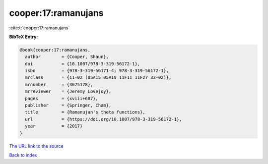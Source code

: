 cooper:17:ramanujans
====================

:cite:t:`cooper:17:ramanujans`

**BibTeX Entry:**

.. code-block:: bibtex

   @book{cooper:17:ramanujans,
     author        = {Cooper, Shaun},
     doi           = {10.1007/978-3-319-56172-1},
     isbn          = {978-3-319-56171-4; 978-3-319-56172-1},
     mrclass       = {11-02 (05A15 05A19 11F11 11F27 33-02)},
     mrnumber      = {3675178},
     mrreviewer    = {Jeremy Lovejoy},
     pages         = {xviii+687},
     publisher     = {Springer, Cham},
     title         = {Ramanujan's theta functions},
     url           = {https://doi.org/10.1007/978-3-319-56172-1},
     year          = {2017}
   }
`The URL link to the source <https://doi.org/10.1007/978-3-319-56172-1>`_


`Back to index <../By-Cite-Keys.html>`_
